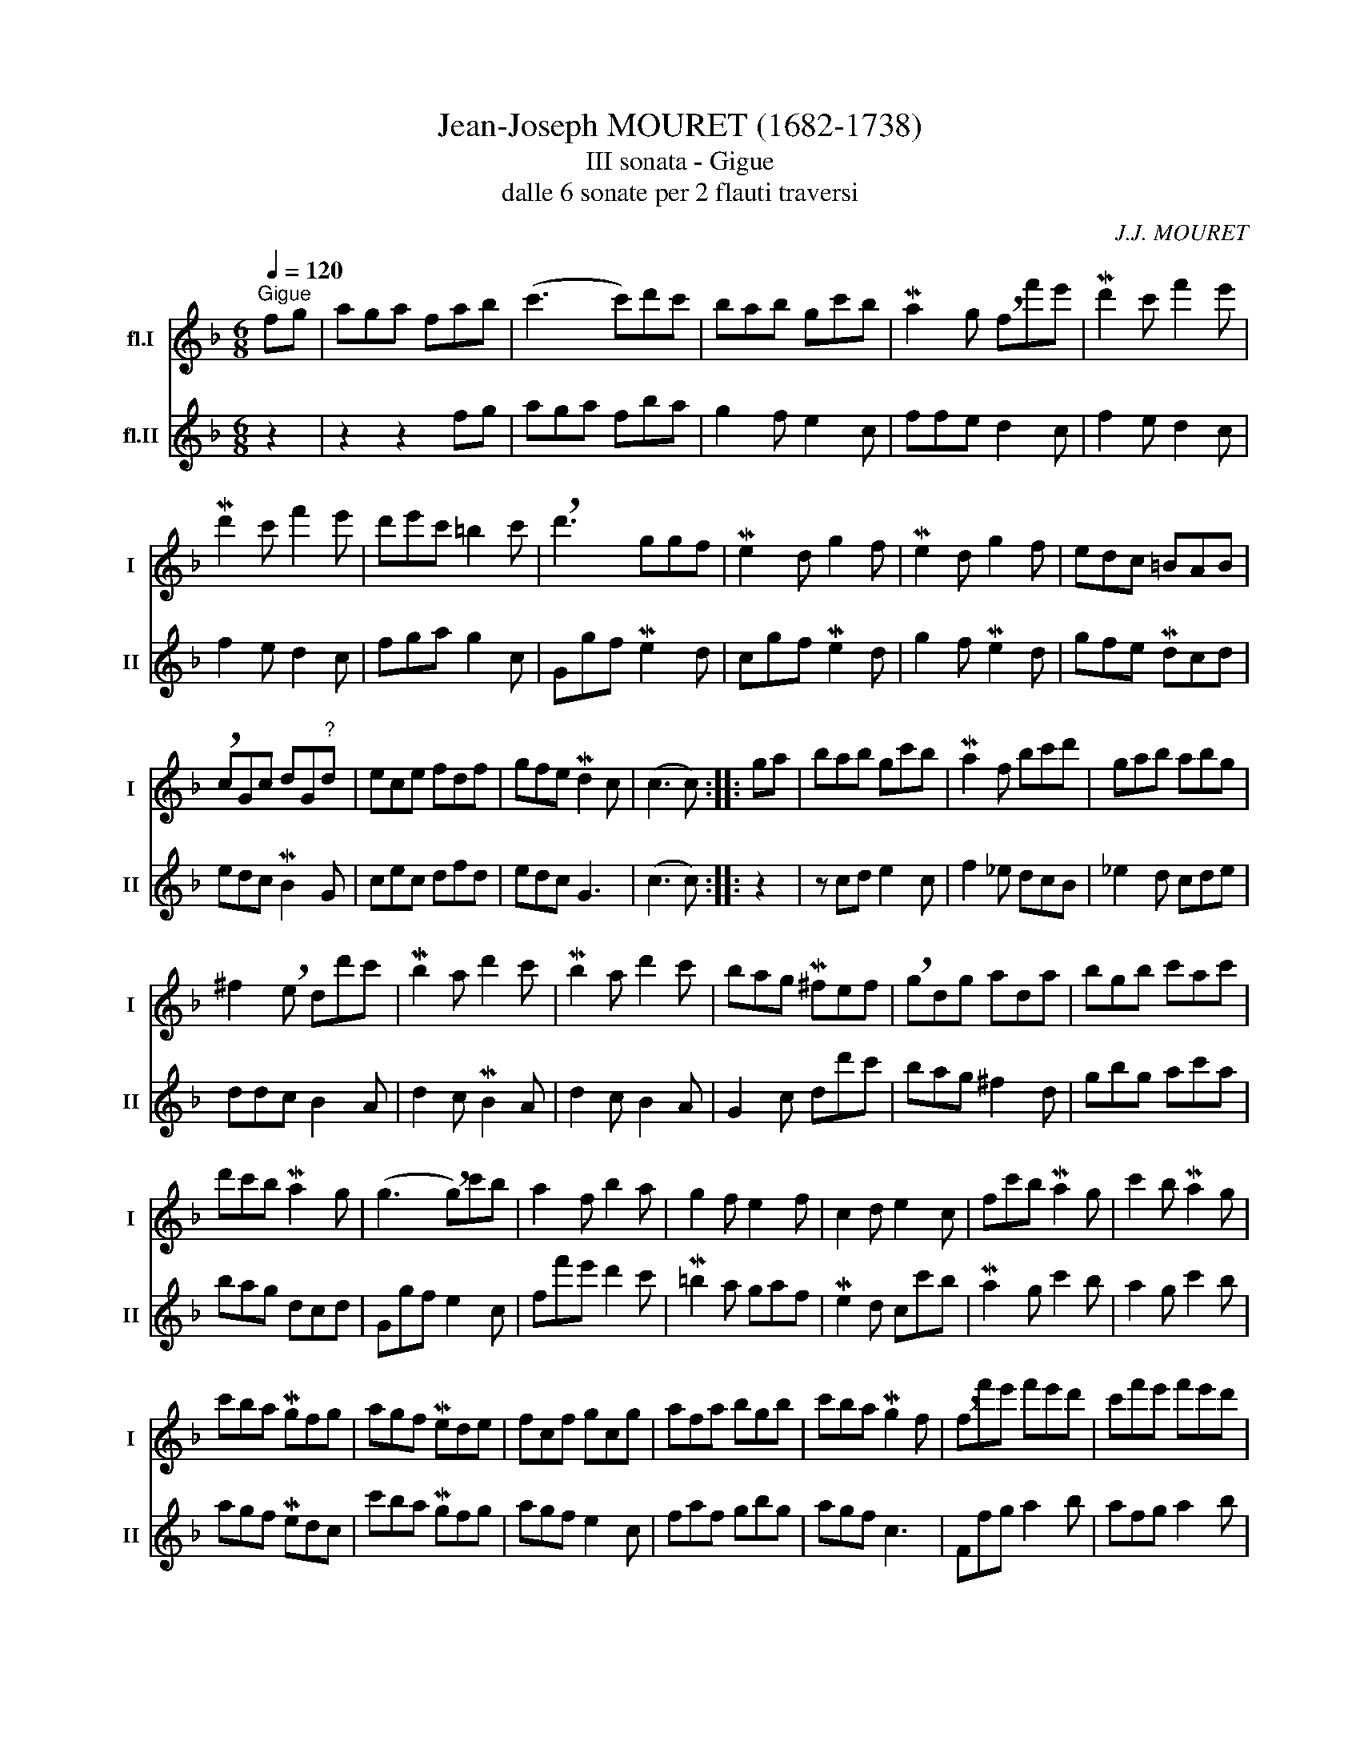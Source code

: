 X:1
T:Jean-Joseph MOURET (1682-1738)
T:III sonata - Gigue
T:dalle 6 sonate per 2 flauti traversi
C:J.J. MOURET
%%score 1 2
L:1/8
Q:1/4=120
M:6/8
K:F
V:1 treble nm="fl.I" snm="I"
V:2 treble nm="fl.II" snm="II"
V:1
"^Gigue" fg | aga fab | (c'3 c')d'c' | bab gc'b | Ma2 g !breath!ff'e' | Md'2 c' f'2 e' | %6
 Md'2 c' f'2 e' | d'e'c' =b2 c' | !breath!d'3 ggf | Me2 d g2 f | Me2 d g2 f | edc =BAB | %12
 !breath!cGc dG"^?"d | ece fdf | gfe Md2 c | (c3 c) :: ga | bab gc'b | Ma2 f bc'd' | gab abg | %20
 ^f2 !breath!e dd'c' | Mb2 a d'2 c' | Mb2 a d'2 c' | bag M^fef | !breath!gdg ada | bgb c'ac' | %26
 d'c'b Ma2 g | (g3 !breath!g)c'b | a2 f b2 a | g2 f e2 f | c2 d e2 c | fc'b Ma2 g | c'2 b Ma2 g | %33
 c'ba Mgfg | agf Mede | fcf gcg | afa bgb | c'ba Mg2 f | !breath!ff'e' f'e'd' | c'f'e' f'e'd' | %40
 c'f'e' f'e'd' | c'ba gaf | Me2 d !breath!cc'b | Ma2 g c'2 b | Ma2 g c'2 b | agf Mede | %46
 !breath!fcf gcg | afa bgb | c'ba Mg2 f | (f3 f2) z :| %50
V:2
 z2 | z2 z2 fg | aga fba | g2 f e2 c | ffe d2 c | f2 e d2 c | f2 e d2 c | fga g2 c | Ggf Me2 d | %9
 cgf Me2 d | g2 f Me2 d | gfe Mdcd | edc MB2 G | cec dfd | edc G3 | (c3 c) :: z2 | z cd e2 c | %18
 f2 _e dcB | _e2 d cde | ddc B2 A | d2 c MB2 A | d2 c B2 A | G2 c dd'c' | bag ^f2 d | gbg ac'a | %26
 bag dcd | Ggf e2 c | ff'e' d'2 c' | M=b2 a gaf | Me2 d cc'b | Ma2 g c'2 b | a2 g c'2 b | %33
 agf Medc | c'ba Mgfg | agf e2 c | faf gbg | agf c3 | Ffg a2 b | afg a2 b | afg a2 b | agf e2 f | %42
 cc'b Ma2 e | fc'b Ma2 g | c'2 b Ma2 g | c'ba Mgfg | agf e2 c | faf gbg | agf cBc | (F3 F2) z :| %50

